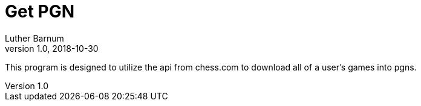 = Get PGN
Luther Barnum
v1.0, 2018-10-30
:toc:
:imagesdir: images

This program is designed to utilize the api from chess.com to download all of a user's games into pgns.
